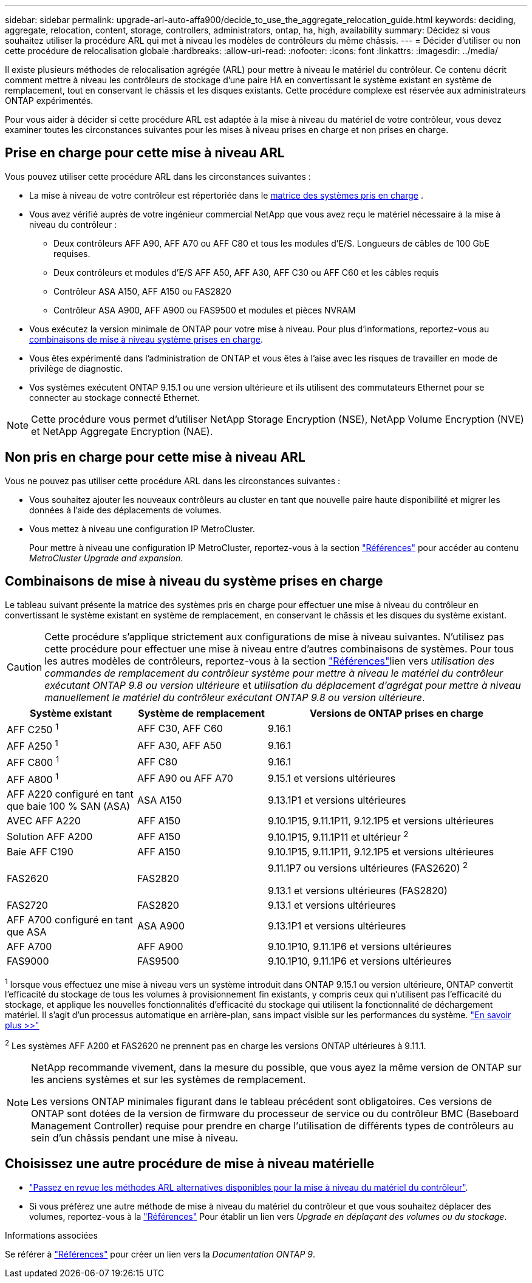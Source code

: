 ---
sidebar: sidebar 
permalink: upgrade-arl-auto-affa900/decide_to_use_the_aggregate_relocation_guide.html 
keywords: deciding, aggregate, relocation, content, storage, controllers, administrators, ontap, ha, high, availability 
summary: Décidez si vous souhaitez utiliser la procédure ARL qui met à niveau les modèles de contrôleurs du même châssis. 
---
= Décider d'utiliser ou non cette procédure de relocalisation globale
:hardbreaks:
:allow-uri-read: 
:nofooter: 
:icons: font
:linkattrs: 
:imagesdir: ../media/


[role="lead"]
Il existe plusieurs méthodes de relocalisation agrégée (ARL) pour mettre à niveau le matériel du contrôleur. Ce contenu décrit comment mettre à niveau les contrôleurs de stockage d'une paire HA en convertissant le système existant en système de remplacement, tout en conservant le châssis et les disques existants. Cette procédure complexe est réservée aux administrateurs ONTAP expérimentés.

Pour vous aider à décider si cette procédure ARL est adaptée à la mise à niveau du matériel de votre contrôleur, vous devez examiner toutes les circonstances suivantes pour les mises à niveau prises en charge et non prises en charge.



== Prise en charge pour cette mise à niveau ARL

Vous pouvez utiliser cette procédure ARL dans les circonstances suivantes :

* La mise à niveau de votre contrôleur est répertoriée dans le <<supported-systems,matrice des systèmes pris en charge>> .
* Vous avez vérifié auprès de votre ingénieur commercial NetApp que vous avez reçu le matériel nécessaire à la mise à niveau du contrôleur :
+
** Deux contrôleurs AFF A90, AFF A70 ou AFF C80 et tous les modules d'E/S. Longueurs de câbles de 100 GbE requises.
** Deux contrôleurs et modules d'E/S AFF A50, AFF A30, AFF C30 ou AFF C60 et les câbles requis
** Contrôleur ASA A150, AFF A150 ou FAS2820
** Contrôleur ASA A900, AFF A900 ou FAS9500 et modules et pièces NVRAM


* Vous exécutez la version minimale de ONTAP pour votre mise à niveau. Pour plus d'informations, reportez-vous au <<supported-systems,combinaisons de mise à niveau système prises en charge>>.
* Vous êtes expérimenté dans l'administration de ONTAP et vous êtes à l'aise avec les risques de travailler en mode de privilège de diagnostic.
* Vos systèmes exécutent ONTAP 9.15.1 ou une version ultérieure et ils utilisent des commutateurs Ethernet pour se connecter au stockage connecté Ethernet.



NOTE: Cette procédure vous permet d'utiliser NetApp Storage Encryption (NSE), NetApp Volume Encryption (NVE) et NetApp Aggregate Encryption (NAE).



== Non pris en charge pour cette mise à niveau ARL

Vous ne pouvez pas utiliser cette procédure ARL dans les circonstances suivantes :

* Vous souhaitez ajouter les nouveaux contrôleurs au cluster en tant que nouvelle paire haute disponibilité et migrer les données à l'aide des déplacements de volumes.
* Vous mettez à niveau une configuration IP MetroCluster.
+
Pour mettre à niveau une configuration IP MetroCluster, reportez-vous  à la section link:other_references.html["Références"] pour accéder au contenu _MetroCluster Upgrade and expansion_.





== Combinaisons de mise à niveau du système prises en charge

Le tableau suivant présente la matrice des systèmes pris en charge pour effectuer une mise à niveau du contrôleur en convertissant le système existant en système de remplacement, en conservant le châssis et les disques du système existant.


CAUTION: Cette procédure s'applique strictement aux configurations de mise à niveau suivantes. N'utilisez pas cette procédure pour effectuer une mise à niveau entre d'autres combinaisons de systèmes. Pour tous les autres modèles de contrôleurs, reportez-vous à  la section link:other_references.html["Références"]lien vers _utilisation des commandes de remplacement du contrôleur système pour mettre à niveau le matériel du contrôleur exécutant ONTAP 9.8 ou version ultérieure_ et _utilisation du déplacement d'agrégat pour mettre à niveau manuellement le matériel du contrôleur exécutant ONTAP 9.8 ou version ultérieure_.

[cols="20,20,40"]
|===
| Système existant | Système de remplacement | Versions de ONTAP prises en charge 


| AFF C250 ^1^ | AFF C30, AFF C60 | 9.16.1 


| AFF A250 ^1^ | AFF A30, AFF A50 | 9.16.1 


| AFF C800 ^1^ | AFF C80 | 9.16.1 


| AFF A800 ^1^ | AFF A90 ou AFF A70 | 9.15.1 et versions ultérieures 


| AFF A220 configuré en tant que baie 100 % SAN (ASA) | ASA A150 | 9.13.1P1 et versions ultérieures 


| AVEC AFF A220 | AFF A150 | 9.10.1P15, 9.11.1P11, 9.12.1P5 et versions ultérieures 


| Solution AFF A200 | AFF A150  a| 
9.10.1P15, 9.11.1P11 et ultérieur ^2^



| Baie AFF C190 | AFF A150 | 9.10.1P15, 9.11.1P11, 9.12.1P5 et versions ultérieures 


| FAS2620 | FAS2820  a| 
9.11.1P7 ou versions ultérieures (FAS2620) ^2^

9.13.1 et versions ultérieures (FAS2820)



| FAS2720 | FAS2820 | 9.13.1 et versions ultérieures 


| AFF A700 configuré en tant que ASA | ASA A900 | 9.13.1P1 et versions ultérieures 


| AFF A700 | AFF A900 | 9.10.1P10, 9.11.1P6 et versions ultérieures 


| FAS9000 | FAS9500 | 9.10.1P10, 9.11.1P6 et versions ultérieures 
|===
^1^ lorsque vous effectuez une mise à niveau vers un système introduit dans ONTAP 9.15.1 ou version ultérieure, ONTAP convertit l'efficacité du stockage de tous les volumes à provisionnement fin existants, y compris ceux qui n'utilisent pas l'efficacité du stockage, et applique les nouvelles fonctionnalités d'efficacité du stockage qui utilisent la fonctionnalité de déchargement matériel. Il s'agit d'un processus automatique en arrière-plan, sans impact visible sur les performances du système. https://docs.netapp.com/us-en/ontap/concepts/builtin-storage-efficiency-concept.html["En savoir plus >>"^]

^2^ Les systèmes AFF A200 et FAS2620 ne prennent pas en charge les versions ONTAP ultérieures à 9.11.1.

[NOTE]
====
NetApp recommande vivement, dans la mesure du possible, que vous ayez la même version de ONTAP sur les anciens systèmes et sur les systèmes de remplacement.

Les versions ONTAP minimales figurant dans le tableau précédent sont obligatoires. Ces versions de ONTAP sont dotées de la version de firmware du processeur de service ou du contrôleur BMC (Baseboard Management Controller) requise pour prendre en charge l'utilisation de différents types de contrôleurs au sein d'un châssis pendant une mise à niveau.

====


== Choisissez une autre procédure de mise à niveau matérielle

* link:../upgrade-arl/index.html["Passez en revue les méthodes ARL alternatives disponibles pour la mise à niveau du matériel du contrôleur"].
* Si vous préférez une autre méthode de mise à niveau du matériel du contrôleur et que vous souhaitez déplacer des volumes, reportez-vous à la link:other_references.html["Références"] Pour établir un lien vers _Upgrade en déplaçant des volumes ou du stockage_.


.Informations associées
Se référer à link:other_references.html["Références"] pour créer un lien vers la _Documentation ONTAP 9_.

